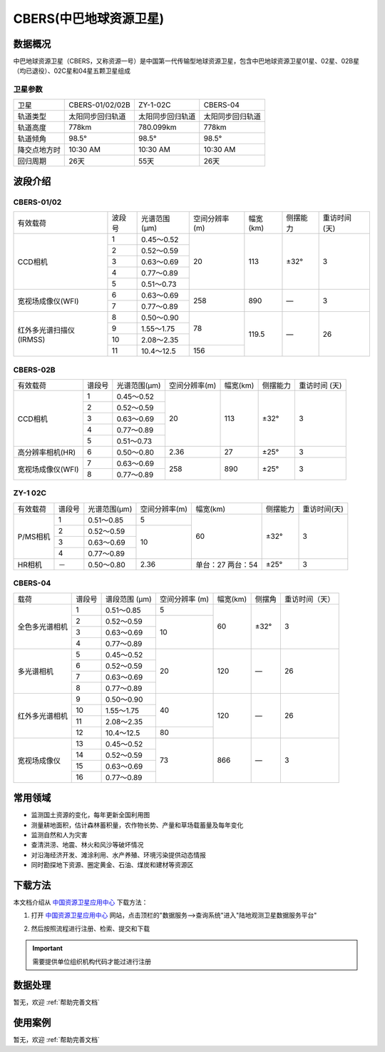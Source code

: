 
CBERS(中巴地球资源卫星)
=========================

数据概况
----------
中巴地球资源卫星（CBERS，又称资源一号）是中国第一代传输型地球资源卫星，包含中巴地球资源卫星01星、02星、02B星（均已退役）、02C星和04星五颗卫星组成

卫星参数
^^^^^^^^^^^^
+--------------+------------------+------------------+------------------+
|     卫星     |  CBERS-01/02/02B |     ZY-1-02C     |     CBERS-04     |
+--------------+------------------+------------------+------------------+
|   轨道类型   | 太阳同步回归轨道 | 太阳同步回归轨道 | 太阳同步回归轨道 |
+--------------+------------------+------------------+------------------+
|   轨道高度   |       778km      |     780.099km    |       778km      |
+--------------+------------------+------------------+------------------+
|   轨道倾角   |       98.5°      |       98.5°      |       98.5°      |
+--------------+------------------+------------------+------------------+
| 降交点地方时 |     10:30 AM     |     10:30 AM     |     10:30 AM     |
+--------------+------------------+------------------+------------------+
|   回归周期   |       26天       |       55天       |       26天       |
+--------------+------------------+------------------+------------------+


波段介绍
----------

CBERS-01/02
^^^^^^^^^^^^

+--------------------------+--------+--------------+---------------+----------+----------+---------------+
| 有效载荷                 | 波段号 | 光谱范围(μm) | 空间分辨率(m) | 幅宽(km) | 侧摆能力 | 重访时间 (天) |
+--------------------------+--------+--------------+---------------+----------+----------+---------------+
| CCD相机                  | 1      | 0.45～0.52   | 20            | 113      | ±32°     | 3             |
+                          +--------+--------------+               +          +          +               +
|                          | 2      | 0.52～0.59   |               |          |          |               |
+                          +--------+--------------+               +          +          +               +
|                          | 3      | 0.63～0.69   |               |          |          |               |
+                          +--------+--------------+               +          +          +               +
|                          | 4      | 0.77～0.89   |               |          |          |               |
+                          +--------+--------------+               +          +          +               +
|                          | 5      | 0.51～0.73   |               |          |          |               |
+--------------------------+--------+--------------+---------------+----------+----------+---------------+
| 宽视场成像仪(WFI)        | 6      | 0.63～0.69   | 258           | 890      | —        | 3             |
+                          +--------+--------------+               +          +          +               +
|                          | 7      | 0.77～0.89   |               |          |          |               |
+--------------------------+--------+--------------+---------------+----------+----------+---------------+
| 红外多光谱扫描仪 (IRMSS) | 8      | 0.50～0.90   | 78            | 119.5    | —        | 26            |
+                          +--------+--------------+               +          +          +               +
|                          | 9      | 1.55～1.75   |               |          |          |               |
+                          +--------+--------------+               +          +          +               +
|                          | 10     | 2.08～2.35   |               |          |          |               |
+                          +--------+--------------+---------------+          +          +               +
|                          | 11     | 10.4～12.5   | 156           |          |          |               |
+--------------------------+--------+--------------+---------------+----------+----------+---------------+


CBERS-02B
^^^^^^^^^^^^

+-------------------+--------+--------------+---------------+----------+----------+---------------+
| 有效载荷          | 谱段号 | 光谱范围(μm) | 空间分辨率(m) | 幅宽(km) | 侧摆能力 | 重访时间 (天) |
+-------------------+--------+--------------+---------------+----------+----------+---------------+
| CCD相机           | 1      | 0.45～0.52   | 20            | 113      | ±32°     | 3             |
+                   +--------+--------------+               +          +          +               +
|                   | 2      | 0.52～0.59   |               |          |          |               |
+                   +--------+--------------+               +          +          +               +
|                   | 3      | 0.63～0.69   |               |          |          |               |
+                   +--------+--------------+               +          +          +               +
|                   | 4      | 0.77～0.89   |               |          |          |               |
+                   +--------+--------------+               +          +          +               +
|                   | 5      | 0.51～0.73   |               |          |          |               |
+-------------------+--------+--------------+---------------+----------+----------+---------------+
| 高分辨率相机(HR)  | 6      | 0.50～0.80   | 2.36          | 27       | ±25°     | 3             |
+-------------------+--------+--------------+---------------+----------+----------+---------------+
| 宽视场成像仪(WFI) | 7      | 0.63～0.69   | 258           | 890      | ±25°     | 3             |
+                   +--------+--------------+               +          +          +               +
|                   | 8      | 0.77～0.89   |               |          |          |               |
+-------------------+--------+--------------+---------------+----------+----------+---------------+

ZY-1 02C
^^^^^^^^^^^^

+----------+--------+--------------+---------------+-------------------+----------+--------------+
| 有效载荷 | 谱段号 | 光谱范围(µm) | 空间分辨率(m) | 幅宽(km)          | 侧摆能力 | 重访时间(天) |
+----------+--------+--------------+---------------+-------------------+----------+--------------+
| P/MS相机 | 1      | 0.51～0.85   | 5             | 60                | ±32°     | 3            |
+          +--------+--------------+---------------+                   +          +              +
|          | 2      | 0.52～0.59   | 10            |                   |          |              |
+          +--------+--------------+               +                   +          +              +
|          | 3      | 0.63～0.69   |               |                   |          |              |
+          +--------+--------------+               +                   +          +              +
|          | 4      | 0.77～0.89   |               |                   |          |              |
+----------+--------+--------------+---------------+-------------------+----------+--------------+
| HR相机   | －     | 0.50～0.80   | 2.36          | 单台：27 两台：54 | ±25°     | 3            |
+----------+--------+--------------+---------------+-------------------+----------+--------------+

CBERS-04
^^^^^^^^^^^^

+----------------+--------+---------------+----------------+----------+--------+----------------+
|      载荷      | 谱段号 | 谱段范围 (µm) | 空间分辨率 (m) | 幅宽(km) | 侧摆角 | 重访时间（天） |
+----------------+--------+---------------+----------------+----------+--------+----------------+
| 全色多光谱相机 |    1   |   0.51～0.85  |        5       |    60    |  ±32°  |        3       |
+                +--------+---------------+----------------+          +        +                +
|                |    2   |   0.52～0.59  |       10       |          |        |                |
+                +--------+---------------+                +          +        +                +
|                |    3   |   0.63～0.69  |                |          |        |                |
+                +--------+---------------+                +          +        +                +
|                |    4   |   0.77～0.89  |                |          |        |                |
+----------------+--------+---------------+----------------+----------+--------+----------------+
|   多光谱相机   |    5   |   0.45～0.52  |       20       |    120   |    —   |       26       |
+                +--------+---------------+                +          +        +                +
|                |    6   |   0.52～0.59  |                |          |        |                |
+                +--------+---------------+                +          +        +                +
|                |    7   |   0.63～0.69  |                |          |        |                |
+                +--------+---------------+                +          +        +                +
|                |    8   |   0.77～0.89  |                |          |        |                |
+----------------+--------+---------------+----------------+----------+--------+----------------+
| 红外多光谱相机 |    9   |   0.50～0.90  |       40       |    120   |    —   |       26       |
+                +--------+---------------+                +          +        +                +
|                |   10   |   1.55～1.75  |                |          |        |                |
+                +--------+---------------+                +          +        +                +
|                |   11   |   2.08～2.35  |                |          |        |                |
+                +--------+---------------+----------------+          +        +                +
|                |   12   |   10.4～12.5  |       80       |          |        |                |
+----------------+--------+---------------+----------------+----------+--------+----------------+
|  宽视场成像仪  |   13   |   0.45～0.52  |       73       |    866   |    —   |        3       |
+                +--------+---------------+                +          +        +                +
|                |   14   |   0.52～0.59  |                |          |        |                |
+                +--------+---------------+                +          +        +                +
|                |   15   |   0.63～0.69  |                |          |        |                |
+                +--------+---------------+                +          +        +                +
|                |   16   |   0.77～0.89  |                |          |        |                |
+----------------+--------+---------------+----------------+----------+--------+----------------+


常用领域
----------
- 监测国土资源的变化，每年更新全国利用图
- 测量耕地面积，估计森林蓄积量，农作物长势、产量和草场载蓄量及每年变化
- 监测自然和人为灾害
- 查清洪涝、地震、林火和风沙等破坏情况
- 对沿海经济开发、滩涂利用、水产养殖、环境污染提供动态情报
- 同时勘探地下资源、圈定黄金、石油、煤炭和建材等资源区

下载方法
----------
本文档介绍从 `中国资源卫星应用中心 <http://www.cresda.com/CN/index.shtml>`_ 下载方法：

1. 打开 `中国资源卫星应用中心 <http://www.cresda.com/CN/index.shtml>`_ 网站，点击顶栏的"数据服务-->查询系统"进入"陆地观测卫星数据服务平台"

.. image:: _static/img/CBERS/Website.*

2. 然后按照流程进行注册、检索、提交和下载

.. Important::
  需要提供单位组织机构代码才能过进行注册

.. image:: _static/img/CBERS/Procedure.*

数据处理
----------
暂无，欢迎 :ref:`帮助完善文档`


使用案例
----------
暂无，欢迎 :ref:`帮助完善文档`

